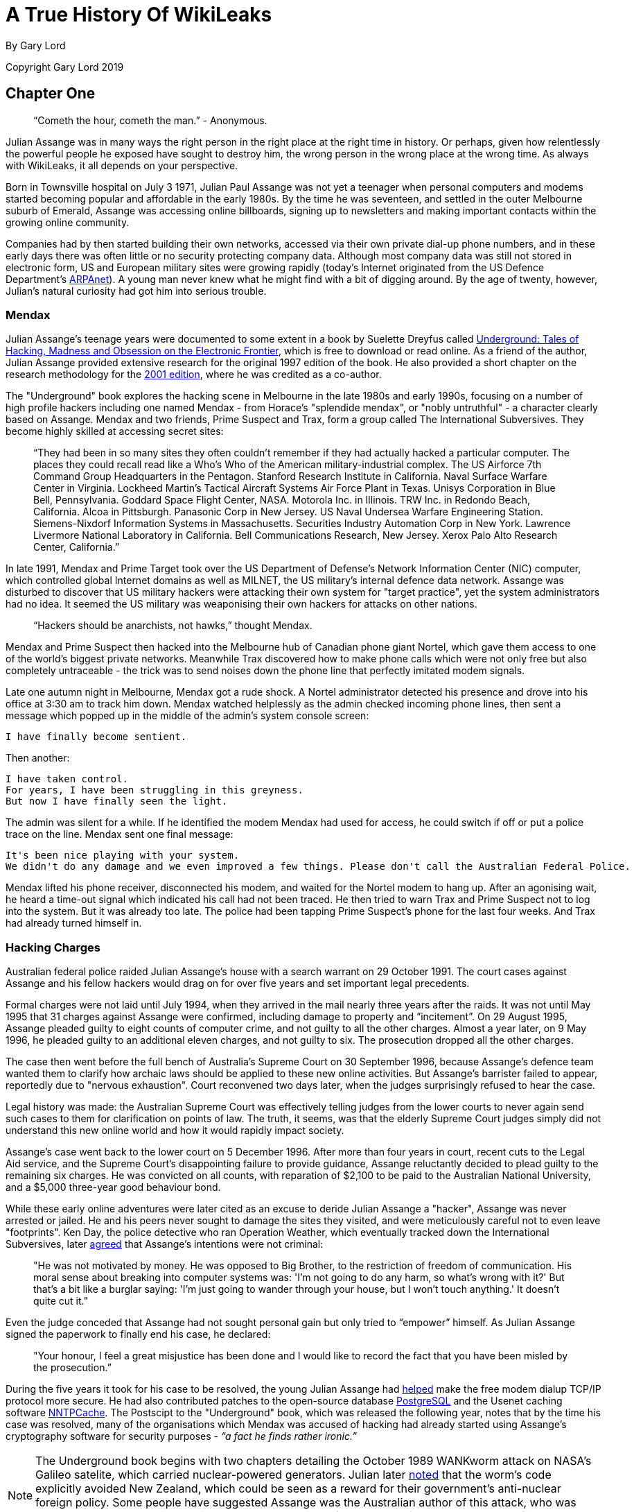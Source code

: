 = A True History Of WikiLeaks

By Gary Lord

Copyright Gary Lord 2019

== Chapter One

> “Cometh the hour, cometh the man.” - Anonymous. 


Julian Assange was in many ways the right person in the right place at the right time in history. Or perhaps, given how relentlessly the powerful people he exposed have sought to destroy him, the wrong person in the wrong place at the wrong time. As always with WikiLeaks, it all depends on your perspective. 

Born in Townsville hospital on July 3 1971, Julian Paul Assange was not yet a teenager when personal computers and modems started becoming popular and affordable in the early 1980s. By the time he was seventeen, and settled in the outer Melbourne suburb of Emerald, Assange was accessing online billboards, signing up to newsletters and making important contacts within the growing online community. 

Companies had by then started building their own networks, accessed via their own private dial-up phone numbers, and in these early days there was often little or no security protecting company data. Although most company data was still not stored in electronic form, US and European military sites were growing rapidly (today's Internet originated from the US Defence Department's link:https://en.wikipedia.org/wiki/ARPANET[ARPAnet]). A young man never knew what he might find with a bit of digging around. By the age of twenty, however, Julian's natural curiosity had got him into serious trouble. 

=== Mendax 

Julian Assange’s teenage years were documented to some extent in a book by Suelette Dreyfus called link:http://www.underground-book.net[Underground: Tales of Hacking, Madness and Obsession on the Electronic Frontier], which is free to download or read online. As a friend of the author, Julian Assange provided extensive research for the original 1997 edition of the book. He also provided a short chapter on the research methodology for the link:https://www.amazon.com/Underground-Julian-Assange-ebook/dp/B004T6E4BC/ref=sr_1_1?s=digital-text&ie=UTF8&qid=1549240807&sr=1-1&keywords=julian+assange+underground[2001 edition], where he was credited as a co-author. 

The "Underground" book explores the hacking scene in Melbourne in the late 1980s and early 1990s, focusing on a number of high profile hackers including one named Mendax - from Horace's "splendide mendax", or "nobly untruthful" - a character clearly based on Assange. Mendax and two friends, Prime Suspect and Trax, form a group called The International Subversives. They become highly skilled at accessing secret sites:

> “They had been in so many sites they often couldn't remember if they had actually hacked a particular computer. The places they could recall read like a Who's Who of the American military-industrial complex. The US Airforce 7th Command Group Headquarters in the Pentagon. Stanford Research Institute in California. Naval Surface Warfare Center in Virginia. Lockheed Martin's Tactical Aircraft Systems Air Force Plant in Texas. Unisys Corporation in Blue Bell, Pennsylvania. Goddard Space Flight Center, NASA. Motorola Inc. in Illinois. TRW Inc. in Redondo Beach, California. Alcoa in Pittsburgh. Panasonic Corp in New Jersey. US Naval Undersea Warfare Engineering Station. Siemens-Nixdorf Information Systems in Massachusetts. Securities Industry Automation Corp in New York. Lawrence Livermore National Laboratory in California. Bell Communications Research, New Jersey. Xerox Palo Alto Research Center, California.”

In late 1991, Mendax and Prime Target took over the US Department of Defense's Network Information Center (NIC) computer, which controlled global Internet domains as well as MILNET, the US military's internal defence data network. Assange was disturbed to discover that US military hackers were attacking their own system for "target practice", yet the system administrators had no idea. It seemed the US military was weaponising their own hackers for attacks on other nations. 

> “Hackers should be anarchists, not hawks,” thought Mendax.  

Mendax and Prime Suspect then hacked into the Melbourne hub of Canadian phone giant Nortel, which gave them access to one of the world’s biggest private networks. Meanwhile Trax discovered how to make phone calls which were not only free but also completely untraceable - the trick was to send noises down the phone line that perfectly imitated modem signals. 

Late one autumn night in Melbourne, Mendax got a rude shock. A Nortel administrator detected his presence and drove into his office at 3:30 am to track him down. Mendax watched helplessly as the admin checked incoming phone lines, then sent a message which popped up in the middle of the admin’s system console screen: 
----
I have finally become sentient.
----
Then another: 
----
I have taken control. 
For years, I have been struggling in this greyness. 
But now I have finally seen the light.
----
The admin was silent for a while. If he identified the modem Mendax had used for access, he could switch if off or put a police trace on the line. Mendax sent one final message:
----
It's been nice playing with your system.
We didn't do any damage and we even improved a few things. Please don't call the Australian Federal Police.
----
Mendax lifted his phone receiver, disconnected his modem, and waited for the Nortel modem to hang up. After an agonising wait, he heard a time-out signal which indicated his call had not been traced. He then tried to warn Trax and Prime Suspect not to log into the system. But it was already too late. The police had been tapping Prime Suspect’s phone for the last four weeks. And Trax had already turned himself in. 

=== Hacking Charges

Australian federal police raided Julian Assange’s house with a search warrant on 29 October 1991. The court cases against Assange and his fellow hackers would drag on for over five years and set important legal precedents. 

Formal charges were not laid until July 1994, when they arrived in the mail nearly three years after the raids. It was not until May 1995 that 31 charges against Assange were confirmed, including damage to property and “incitement”. On 29 August 1995, Assange pleaded guilty to eight counts of computer crime, and not guilty to all the other charges. Almost a year later, on 9 May 1996, he pleaded guilty to an additional eleven charges, and not guilty to six. The prosecution dropped all the other charges. 

The case then went before the full bench of Australia's Supreme Court on 30 September 1996, because Assange's defence team wanted them to clarify how archaic laws should be applied to these new online activities. But Assange’s barrister failed to appear, reportedly due to "nervous exhaustion". Court reconvened two days later, when the judges surprisingly refused to hear the case. 

Legal history was made: the Australian Supreme Court was effectively telling judges from the lower courts to never again send such cases to them for clarification on points of law. The truth, it seems, was that the elderly Supreme Court judges simply did not understand this new online world and how it would rapidly impact society. 

Assange’s case went back to the lower court on 5 December 1996. After more than four years in court, recent cuts to the Legal Aid service, and the Supreme Court’s disappointing failure to provide guidance, Assange reluctantly decided to plead guilty to the remaining six charges. He was convicted on all counts, with reparation of $2,100 to be paid to the Australian National University, and a $5,000 three-year good behaviour bond. 

While these early online adventures were later cited as an excuse to deride Julian Assange a "hacker", Assange was never arrested or jailed. He and his peers never sought to damage the sites they visited, and were meticulously careful not to even leave "footprints". Ken Day, the police detective who ran Operation Weather, which eventually tracked down the International Subversives, later link:https://www.theaustralian.com.au/in-depth/wikileaks/searching-for-assange/news-story/8affd24c79f16f1cbca41e1db1a63dd0?sv=da0326fff751e96d9adf3b8a7bcd5eef[agreed] that Assange’s intentions were not criminal: 

> "He was not motivated by money. He was opposed to Big Brother, to the restriction of freedom of communication. His moral sense about breaking into computer systems was: 'I'm not going to do any harm, so what's wrong with it?' But that's a bit like a burglar saying: 'I'm just going to wander through your house, but I won't touch anything.' It doesn't quite cut it."

Even the judge conceded that Assange had not sought personal gain but only tried to “empower” himself. As Julian Assange signed the paperwork to finally end his case, he declared: 

> "Your honour, I feel a great misjustice has been done and I would like to record the fact that you have been misled by the prosecution.” 

During the five years it took for his case to be resolved, the young Julian Assange had link:http://seclists.org/bugtraq/1995/Mar/65[helped] make the free modem dialup TCP/IP protocol more secure. He had also contributed patches to the open-source database link:https://www.postgresql.org/community/contributors[PostgreSQL] and the Usenet caching software link:https://www.spinics.net/lists/nntpcache/threads.html[NNTPCache]. The Postscipt to the "Underground" book, which was released the following year, notes that by the time his case was resolved, many of the organisations which Mendax was accused of hacking had already started using Assange's cryptography software for security purposes - _“a fact he finds rather ironic.”_ 

[NOTE]
====
The Underground book begins with two chapters detailing the October 1989 WANKworm attack on NASA’s Galileo satelite, which carried nuclear-powered generators. Julian later link:https://cryptome.org/iq-org/IQ.ORG.htm#Whataretheoriginsofhacktivism?[noted] that the worm’s code explicitly avoided New Zealand, which could be seen as a reward for their government’s anti-nuclear foreign policy. Some people have suggested Assange was the Australian author of this attack, who was never caught, but there is no evidence to support this. In fact, Assange in 1995 link:https://marc.info/?l=firewalls-gc&m=87619327209938&w=2[asked others for help] when trying to gather information on the worm. 
====

During 1993 Julian Assange also provided technical advice and support to the Victorian Police child exploitation unit. His case judge initially kept his involvement off the public record, in case Assange was targeted as an informant. He was never advised of the outcomes of the cases on which he assisted. Although it may have helped his own legal defence, Assange link:https://www.theage.com.au/national/victoria/assange-helped-our-police-catch-child-pornographers-20110211-1aqnl.html[refused] to help the police track down hackers. 

> “I couldn't ethically justify that. But as for others, such as people who prey on children or corporate spies, I am not concerned about using my skills there.”

* 

=== A Life In Emails

[NOTE] 
====
Much of what we know about the next few years in Assange’s life comes from his old blog, link:https://iq.org[IQ.org], and a massive dump of his emails, both private and public, in early 2007. New York architects John Young and his wife Deborah Natsios ran a website called Cryptome, which was famous for posting information of all kinds, often in proud defiance of the law. After initially supporting Assange’s secretive new WikiLeaks project, Young suspected Assange was either scamming or working for the CIA, and link:https://cryptome.org/wikileaks/wikileaks-leak.htm[dumped] WikiLeaks correspondence for the past year. In 2010 he also link:https://marc.info/?a=90366091900010[posted] Julian's contributions to Cypherpunks email threads between 1995 and 2002.
====


At the turn of the century, there were many heated online debates about the future of the Internet. Julian Assange was an enthusiastic supporter of Richard Stallman’s Free Software Movement and contributed to NetBSD, an open source computer operating system. He identified strongly with the “Cypherpunks” movement, which first began around 1992. In 2012 Assange published a book titled link:https://wikileaks.shop/products/cypherpunks-by-julian-assange?variant=5141982248999[Cypherpunks: Freedom and the Future of the Internet].


The Cypherpunks believed that encryption was the key to protecting Internet freedoms from government control. As the Internet became an increasingly critical part of people’s everyday lives, the US government insisted that encryption would only make it easier for criminals to operate with impunity. Foreign dictators were also keen to have full visibility of online communications. The Cypherpunks were devoted to building and distributing software based on public-key cryptography, allowing users to communicate anonymously and privately. 

[NOTE]
====
For a detailed discussion of how contemporary movements helped inspire the creation of WikiLeaks, see Robert Manne’s 2011 essay link:https://www.themonthly.com.au/issue/2011/february/1324596189/robert-manne/cypherpunk-revolutionary[“The Cypherpunk Revolutionary”] in the Monthly magazine. 
====

Assange contributed to the Cypherpunks mailing list between December 1995 and June 2002. He also created his own mailing lists, gradually building a community of like-minded souls, many of whom helped create WikiLeaks. His email lists were connected to a Melbourne Internet Service Provider (ISP) called Suburbia Public Access Network, which Assange reportedly co-founded. It provided a focus point for various community groups such as the Alternative Technology Association and the Australian Public Access Network Association. 

In November 1996 Assange sent out an email with the following message:

> “A few pointy heads in Canberra have been considering your moderator’s continued existence. Consequentially I’ve been called on to justify labour and resources spent on all projects under my control, particularly those that can’t easily be quantified such as IQ, BOS, LACC, IS, LEAKS …”

The acronyms refer to his email lists: Interesting Questions (IQ), Best of Security (BOS), Legal Aspects of Computer Crime (LACC), and Inside-Source (IS). The LEAKS group appears to have been a rather secretive project. Assange did not register the domain `leaks.org` until 1999, but he and others were clearly already exploring the concept of leaks. 

A lot of Assange’s time was absorbed in authoring newsletters and moderating discussions, even organising the occasional dinner party for his valued ISP customers. His emails show he had a lot of other projects on the go too: 

- 30 July 1996: “I am writing an historical piece on crypt(3) optimisation and password guessing heuristics.”
- January 25 1997: “One of my projects involves tracking language drift; i.e the relative change in word frequency on the internet as time goes by.  This is useful for predicting concept movement, and the anglisization rates of non-English language countries.”
- 27 Oct 1997: “I'm involved in producing a segment on cryptograpic issues for Radio National (ABC) to be aired later this week.” 

In March 1996, Assange sent an email inviting people to a Melbourne rally against the Church Of Scientology, with the following explanation:

> “The Church, via its manipulation of the legal system has had computer systems seized, system operators forced to reveal their users personal details, university accounts suspended and radio stations, such as RRR cut their programs. It has sued ex-cult members, newspapers, and many others for copyright infringements, loss of earnings and trade secret violation. Trade secret violation? Yes, the Church of Scientology claims its religious works are trade secrets.

> “The fight against the Church is far more than the Net vs a bunch of wackos with too much money. It is about corporate suppression of the Internet and free speech. It is about intellectual property and the big and rich versus the small and smart. The precedents the Church sets today [are] the weapons of corporate tirany tomorrow.”

In September 1996, controversy erupted among the Cypherpunks and other Internet freedom enthusiasts, after the chair of the Electronic Frontier Foundation (EFF) suggested that maybe the government did need some limited restrictions on anonymous communications after all. Assange was incensed and suggested she could be under pressure from the CIA: “I am stunned by the EFF's position on this matter and they no longer have my support."

A few days later he explained that he was not only angered by the EFF’s suggestion, but perhaps moreso by the fact that they had offered this concession to authority for no good reason.

> “Certain members of the EFF board seem to be politically naive. The rational, intelligent lobbyist will always see both sides of the argument. Presenting both sides of the argument to the world at large is another matter altogether. You should only present both sides of the argument to the inner policy tactics personnel only in order to formulate policy and create defences for the weaknesses in your position. To the outside world only ever sees a united front. This is basic politics….

> “Compromise is part of the legislative process, but it is something you do behind closed doors when the battle is concluded and each faction is counting the dead and starting to divide up territory. If you start the battle in a compromised position, expect to loose everything.”

Leading Cypherpunk Timothy C. May resonded to the fuss with an email which included this rather prescient vision of the future: 

> “If anonymity is outlawed, it will take draconian measures to enforce it - citizen-unit ID cards, officially issued encryption keys, escrow, monitoring of communications, massive penalties to deter illegal use of encryption, and other police state measures. 

> “On the other hand, if enough degrees of freedom are left untouched, the result is a growing, expanding crypto anarchy. Government will find itself powerless to control commerce (handled via encrypted channels), will find it doesn't know the True Names of various Net entities, and will end up being chased into an enclave of things it _can_ control. 
“My strong hunch is that no stable solutions lie between these two extremes. This is one of those "decision points" for modern society, with attractors pulling the solution to one side or another.”


* 

In November 1999 Assange discovered a US National Security Agency (NSA) patent to transcribe phone calls, which would allow them to build a searchable database of all the voice traffic they intercepted around the world. Suelette Dreyfus wrote an link:https://www.independent.co.uk/arts-entertainment/network-this-is-just-between-us-and-the-spies-1126316.html[article about it] for the UK Independent: 

> Julian Assange, a cryptographer who moderates the online Australian discussion forum AUCRYPTO, found the new patent while investigating NSA capabilities.

> "This patent should worry people. Everyone's overseas phone calls are or may soon be tapped, transcribed and archived in the bowels of an unaccountable foreign spy agency," he said.

*

Between 1997 and 2000, Julian Assange, Suelette Dreyfus and Ralf Weinmann, a PhD security student, worked on a piece of software called link:https://en.wikipedia.org/wiki/Rubberhose_(file_system)[Rubberhose]. The idea, conceived by Assange and launched with much newsletter fanfare, was to help torture victims (and others facing authoritarian mandates) by making it impossible for either the torturer or their victim to know whether all the encrypted data on a hard drive had been exposed.  

In July 2000, Julian Assange link:https://packages.debian.org/stable/web/surfraw[released] a command line shell program called Surfraw (Shell Users Revolutionary Front Rage Against the Web) into the public domain: 

> "Surfraw provides a fast unix command line interface to a variety of popular WWW search engines and other artifacts of power. It reclaims google, altavista, dejanews, freshmeat, research index, slashdot, and many others from the false-prophet, pox-infested heathen lands of html forms, placing these wonders where they belong; deep in unix heartland, as god-loving extensions to the shell." 

* 

In 2003, Julian Assange began studying mathematics and physics at the University of Melbourne, but he became increasingly disillusioned. After a few years, he quit his degree without graduating. He was appalled to find, for example, maths department staff working with US defence authorities on a military bulldozer called the Grizzly Plough, which was used on the ground during the Iraq War. 

> "The final nail in the coffin was that I went to the hundredth anniversary of physics at the ANU (Australian National University). There were some 1500 visitors there - four Nobel prize winners - and every goddamn one of them was carting around, on their backs, a backpack given to them by the Defence Science Technology Organisation. At least it was an Australian defence science organisation."

> “At the prize ceremony, the head of ANU physics motioned to us and said, ‘you are the cream of Australian physics.’ I looked around and thought, ‘Christ Almighty I hope he’s wrong.’”  

As his interest in academia diminished, Assange’s obsession with his expanding "leaks" project grew.  On his IQ.org blog, Assange wrote that he traveled to Vietnam in 2005 and rode a motorcycle from Ho Chi Min City (Saigon) to Hanoi.  He became fascinated by the physics of potholes – how one tiny loose stone could loosen another, and then another, until there was a huge hole in the road that demanded to be fixed. He later link:https://www.counterpunch.org/2006/12/05/the-road-to-hanoi/[wrote] that this thinking also influenced the creation of WikiLeaks. 

He later link:https://www.smh.com.au/national/keeper-of-secrets-20100521-w230.html[explained] why he felt so compelled to make a success of it: 

> "I painted every corner, floor, wall, and ceiling in the room I was in black, until there was only one corner left. I mean intellectually… To me, it was the forced move, when you have to do something or you'll lose the game."

So WikiLeaks was his forced move?

> "That's the way it feels to me, yes."


=== Genesis of WikiLeaks 

The Internet address `wikileaks.org` was first registered by Julian Assange on 4th October 2006, a date which is now globally celebrated as the “birthday of WikiLeaks”.  But seven years earlier Assange had registered a `leaks.org` address, and years before that he had managed a secretive "LEAKS" online mailing list. The extraordinarily original concept of WikiLeaks clearly took some time to fully evolve. 

A multitude of people and events helped shape Assange’s life and thinking, leading ultimately to the creation of WikiLeaks. And many people were actively involved in creating the new WikiLeaks site. But as Julian Assange clearly stated in 2010: 

> "I am the heart and soul of this organisation, its founder, philosopher, spokesperson, original coder, organiser, financier, and all the rest."

During the formative years from 2005 to 2007, as Suelette Dreyfus link:https://www.theaustralian.com.au/in-depth/wikileaks/searching-for-assange/news-story/8affd24c79f16f1cbca41e1db1a63dd0?sv=da0326fff751e96d9adf3b8a7bcd5eef[said], Julian was always the driving force:

> "It took him months and months of hundred-hour weeks. The thing about Julian is that he is absolutely obsessively driven when he has a goal he wants to achieve. So he basically dropped everything, lived on the smell of an oily rag, enlisted a whole range of people from around the world and got them involved." 

Assange had developed a large network of interesting contacts from his years of online discussions, including many gifted intellectuals who would continue to support and contribute to WikiLeaks for years to come. He had also made some useful contacts at university. He started approaching people to see if they wanted to get involved. 

Daniel Matthews, a fellow Melbourne university mathematics student who became heavily involved, later link:https://www.danielmathews.info/2012/05/31/remarks-at-rally-for-julian-assange/[explained] the idea behind their new organisation:  

> As we understood it, the way information circulates in our society, and around the world, is deeply problematic. In authoritarian societies, in undemocratic societies, information is controlled by coercion and force. In the democracies, the situation is different, but the result still bad: information is not so much controlled as constrained by economic and institutional forces within governments and corporations, by ideologies. It is more subtle, but we only need turn on the TV to see the results.

> Either way, it’s hard to figure out what’s going on. Either way, to put it in quintessentially Australian terms, the people of this world are treated like mushrooms: Kept in the dark, and fed shit. Wikileaks is a fundamentally anti-mushroom organisation.

> Wikileaks proposed that the people reject their status as fungi – find out what their governments are doing, what corporations are doing, what the powerful are doing, what the 1% are doing. And to present it via facts, in true scientific fashion, by primary documents, by falsifiable data. Science and fact in the cause of justice.

> Moreover, by presenting new and fresh information, Wikileaks would not only bring truth to the world, but new and newsworthy truths. We imagined that Wikileaks would be a force for the empowerment of the people of the world, for the people of the world to use facts, to use understanding, to use science to build a better world.

> Or at least, not to be fucking mushrooms.

*

As the concept solidified in Assange's mind, it became clear that WikiLeaks would need a very special website, able to withstand concerted attacks while hosting a huge amount of data and a multitude of live users without crashing. On March 3 2006, the following anonymous email was sent to John Young of Cryptome: 

> Dear John,

> You knew me under another name from cypherpunk days. I am involved in a project that you may have feeling for. I will not mention its name yet in case you feel yu [sic] are not able to be involved.

> The project is a mass document leaking project that requires someone with backbone to hold the .org domain registration. We would like that person to be someone who is not privy to the location of the master servers which are otherwise obscured by technical means.

> We expect the domain to come under the usual political and legal pressure. The policy for .org requires that registrants details not be false or misleading. It would be an easy play to cancel the domain unless someone were willing to stand up and claim to be the registrant. This person does not need to claim any other knowledge or involvement.

> Will you be that person?

Young agreed to host wikileaks.org, and on 4 October 2006 the WikiLeaks.org domain was registered. Julian Assange's biological father John Shipton was also listed as a registered holder of the domain.  

* 

During 2006, Assange also approached John Gilmore, co-founder of both the cypherpunks and the Electronic Frontiers Foundation (EFF), who agreed the latter organisation “should consider helping”. Danny O’Brien from EFF contacted Assange to offer legal advice, contacts and other resources. 

Not everybody wanted to get involved. Assange went to visit Ben Laurie, a prominent British computer security expert, who link:https://www.theaustralian.com.au/in-depth/wikileaks/searching-for-assange/news-story/8affd24c79f16f1cbca41e1db1a63dd0?sv=da0326fff751e96d9adf3b8a7bcd5eef[said] it was a brilliant idea but: _"Who would be insane enough to contribute stuff?"_ Although he didn’t think Julian’s plan would work, Laurie agreed to be on the Advisory Board. 

The famous US whistle-blower Daniel Ellsberg, who leaked the Pentagon Papers in 1971, also received an anonymous email signed “WL”.

> Dear Mr. Ellsberg.

> We have followed with interest and delight your recent statements on document leaking. We have come to the conclusion that fomenting a world wide movement of mass leaking is the most cost effective political intervention available to us* We believe that injustice is answered by good governance and for there to be good governance there must be open governance. Governance by stealth is governance by conspiracy and fear. Fear, because without it, secrecy does not last for long. Retired generals and diplomats are vociferous, but those in active service hold their tune.
Lord Action said, "Everything secret degenerates, even the administration of justice; nothing is safe that does not show how it can bear discussion and publicity".

> This degeneration comes about because when injustice is concealed, including plans for future injustice, it cannot be addressed. When governance is closed, man's eyes become cataracts. When governance is open, man can see and so act to move the world towards a more just state; for instance see http://en.wikipedia.org/wiki/Reporters_Without_Borders which shows a striking correlation between press freedom and countries known for their quality of life.

> us*: some attributes may have been swapped to protect selected identities, no particular order.

> 1) Retired new york architect and notorious intelligence leak facilitator
2) Euro cryptographer/programmer
3) Pacific physicist and illustrator
4) A pacific author and economic policy lecturer
5) Euro, Ex-Cambridge mathematician/cryptographer/programmer
6) Euro businessman and security specialist/activist
7) Author of software than runs 40% of the world's websites.
8) US pure mathematician with criminal law background
9) An infamous US ex-hacker
10) Pacific cryptographer/physicist and activist
11) US/euro cryptographer and activist/programmer
12) Pacific programmer
13) Pacific architect / foreign policy wonk

> New technology and cryptographic ideas permit us to not only encourage document leaking, but to facilitate it directly on a mass scale. We intend to place a new star in the political firmament of man. We are building an uncensorizable branch of Wikipedia for leaked documents and the civic institutions & social perceptions necessary to defend and promote it. We have received over 1 million documents from 13 countries, despite not having publicly launched yet!

> We have approached you now for two reasons. Firstly, we have crossed over from `prospective' to `projective'. The basic technology has been prototyped and we have a view as how we must proceed politically and legally. We need to move and inspire people, gain volunteers, funding, further set up the necessary political-legal defenses and deploy. Since you have thought about leaking more than anyone we know, we would like you on board. We'd like your advice and we'd like you to form part of our political armor. The more armor we have, particularly in the form of men and women sanctified by age, history and class, the more we can act like brazen young men and get away with it.

> Secondly, we would like to award "The Ellsburg Prize for Courageous Action" and "The Ellsburg Prize for Courageous Action (USA)", for the two leaks submitted in the past year which most assist humanity. The regionalization of the second prize is to encourage patrons of similar awards in other countries. Although it is premature to go into detail, we have designed a scheme were this can be meaningfully awarded to anonymous leakers. We have been pledged substantial initial funding.

> Please tell us your thoughts. If you are happy, we will add you to our internal mailinglist, contacts, etc.
> Solidarity!
> WL.

Ellsberg, who later became a strong supporter, politely turned down the offer: 

> “Your concept is terrific and I wish you the best of luck with it.” 

* 

Those who agreed to help eventually received the following email from Assange, where the name “WikiLeaks” was first spelled out:

> "This is a restricted internal development mailing list for w-i-k-i-l-e-a-k-s-.-o-r-g. Please do not mention that word directly in these discussions; refer instead to 'WL'. This list is housed at riseup.net, an activist collective in Seattle with an established lawyer and plenty of backbone."  

The original idea was that the website would function as a wiki, with users able to log on, analyse data and share their findings. 

[NOTE]
====
The term “wiki” refers to a collaborative website, where many users can contribute and edit content, which is how the WikiLeaks site originally functioned. The name WikiLeaks was partly inspired by the growing success of Wikipedia, the online collabarative encyclopedia, which was also built on free public "wiki" software and became one of the world’s top 10 websites in 2007. The two sites have nothing else in common. 
====

* 

By the end of 2006 Assange was writing prolifically on his blog. On December 3 2006 he posted a 6 page PDF document called link:https://cryptome.org/iq-org/conspiracies.pdf[Conspiracy as Governance]. It begins: 

> To radically shift regime behavior we must think clearly and boldly for if we have learned anything, it is that regimes do not want to be changed. We must think beyond those who have gone before us and discover technological changes that embolden us with ways to act in which our forebears could not. 

> We must understand the key generative structure of bad governance. 

> We must develop a way of thinking about this structure that is strong enough to carry us through the mire of competing political moralities and into a position of clarity. Most importantly, we must use these insights to inspire within us and others a course of ennobling and effective action to replace the structures that lead to bad governance with something better.

The document includes a key visualisation of conspiracies and how they can be broken down with information leaks:

> First take some nails (“conspirators”) and hammer them into a board at random. Then take twine (“communication”) and loop it from nail to nail without breaking. Call the twine connecting two nails a link. Unbroken twine means it is possible to travel from any nail to any other nail via twine and intermediary nails. Mathematicians say that this type of graph is connected. 

> Information flows from conspirator to conspirator.  Not every conspirator trusts or knows every other conspirator even though all are connected. Some are on the fringe of the conspiracy, others are central and communicate with many conspirators and others still may know only two conspirators but be a bridge between important sections or groupings of the conspiracy...

> Imagine a thick heavy cord between some nails and fine light thread between others. Call the importance, thickness or heaviness of a link its weight. Between conspirators that never communicate the weight is zero.  The “importance” of communication passing through a link is difficult to evaluate a priori, since its true value depends on the outcome of the conspiracy.  We simply say that the “importance” of communication contributes to the weight of a link in the most obvious way; the weight of a link is proportional to the amount of important communication flowing across it.

On December 31 2006 Assange summarized his thoughts in a short blog post called link:https://cryptome.org/iq-org/IQ.ORG.htm#Thenonlineareffectsofleaksonunjustsystemsofgovernance[The non linear effects of leaks on unjust systems of governance]: 

> “The more secretive or unjust an organization is, the more leaks induce fear and paranoia in its leadership and planning coterie. This must result in minimization of efficient internal communications mechanisms (an increase in cognitive "secrecy tax") and consequent system-wide cognitive decline resulting in decreased ability to hold onto power as the environment demands adaption. 

> “Hence in a world where leaking is easy, secretive or unjust systems are nonlinearly hit relative to open, just systems. Since unjust systems, by their nature induce opponents, and in many places barely have the upper hand, mass leaking leaves them exquisitely vulnerable to those who seek to replace them with more open forms of governance. 

> “Only revealed injustice can be answered; for man to do anything intelligent he has to know what's actually going on.” 

* 

By this time, rumours about the new WikiLeaks site were swirling online. Some of those involved were impatient to launch the website while others urged patience. An internal email stated:

> In relation to timing; We intend to go live with a reduced system in the next month. Untill then we are publishing selected analysis in convential venues to get some material out and encourage assistance. We're gradually scaling up. At the moment we have certain asymmetries- e.g more leaks than we can store or index. It's just a matter of gradually inspiring increasing commitment and resources from generous people. 

But in an ironic twist that would be repeated several times in years to come, news about WikiLeaks was prematurely leaked. Britain's New Scientist magazine started revealing details at the end of December 2006, for a story to be published in early 2007. The Associated Press was also working on a story. And the WikiLeaks website still was not even live. 


*

The author of this book has been an active supporter of WikiLeaks since at least 2010. He can be found at: 

Twitter: https://twitter.com/jaraparilla

Blog: https://jaraparilla.blogspot.com

Patreon: https://patreon.com/jaraparilla

Paypal: https://paypal.me/jaraparilla
 
You can support the writing of this book here: https://www.gofundme.com/f/wikileaks-true-history-book

Thank you.

* 
